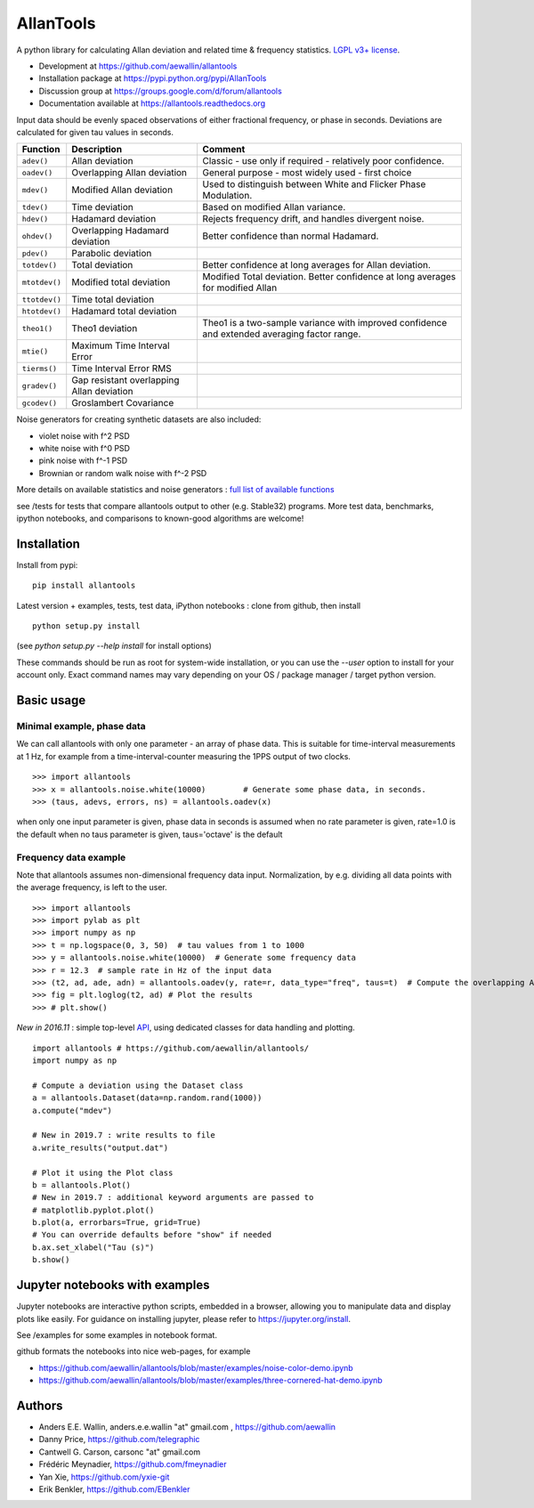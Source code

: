 

AllanTools
==========

.. image:: https://badge.fury.io/py/AllanTools.svg
    :target: https://badge.fury.io/py/AllanTools 
.. image:: https://img.shields.io/conda/vn/conda-forge/allantools.svg
    :target: https://anaconda.org/conda-forge/allantools
.. image:: https://img.shields.io/conda/dn/conda-forge/allantools.svg
    :target: https://anaconda.org/conda-forge/allantools
.. image:: https://github.com/aewallin/allantools/actions/workflows/python-pytest.yml/badge.svg
    :target: https://github.com/aewallin/allantools/actions/workflows/python-pytest.yml
.. image:: https://github.com/aewallin/allantools/actions/workflows/python-flake8.yml/badge.svg
    :target: https://github.com/aewallin/allantools/actions/workflows/python-flake8.yml
    :alt: flake8 Status
.. image:: https://readthedocs.org/projects/allantools/badge/?version=latest
    :target: https://allantools.readthedocs.io/en/latest/
.. image:: https://coveralls.io/repos/github/aewallin/allantools/badge.svg
    :target: https://coveralls.io/github/aewallin/allantools

A python library for calculating Allan deviation and related 
time & frequency statistics. `LGPL v3+ license <https://www.gnu.org/licenses/lgpl.html>`_.

* Development at https://github.com/aewallin/allantools
* Installation package at https://pypi.python.org/pypi/AllanTools
* Discussion group at https://groups.google.com/d/forum/allantools
* Documentation available at https://allantools.readthedocs.org
 

Input data should be evenly spaced observations of either fractional frequency,
or phase in seconds. Deviations are calculated for given tau values in seconds.

=====================================   ====================================================   ====================================================
Function                                Description                                            Comment
=====================================   ====================================================   ====================================================
``adev()``                              Allan deviation                                        Classic - use only if required - relatively poor confidence.
``oadev()``                             Overlapping Allan deviation                            General purpose - most widely used - first choice
``mdev()``                              Modified Allan deviation                               Used to distinguish between White and Flicker Phase Modulation.
``tdev()``                              Time deviation                                         Based on modified Allan variance.
``hdev()``                              Hadamard deviation                                     Rejects frequency drift, and handles divergent noise.
``ohdev()``                             Overlapping Hadamard deviation                         Better confidence than normal Hadamard.
``pdev()``                              Parabolic deviation                                    
``totdev()``                            Total deviation                                        Better confidence at long averages for Allan deviation.
``mtotdev()``                           Modified total deviation                               Modified Total deviation. Better confidence at long averages for modified Allan
``ttotdev()``                           Time total deviation
``htotdev()``                           Hadamard total deviation
``theo1()``                             Theo1 deviation                                        Theo1 is a two-sample variance with improved confidence and extended averaging factor range.
``mtie()``                              Maximum Time Interval Error
``tierms()``                            Time Interval Error RMS
``gradev()``                            Gap resistant overlapping Allan deviation
``gcodev()``                            Groslambert Covariance
=====================================   ====================================================   ====================================================

Noise generators for creating synthetic datasets are also included:

* violet noise with f^2 PSD
* white noise with f^0 PSD
* pink noise with f^-1 PSD
* Brownian or random walk noise with f^-2 PSD 

More details on available statistics and noise generators : `full list of available functions <https://allantools.readthedocs.io/en/latest/functions.html>`_  

see /tests for tests that compare allantools output to other 
(e.g. Stable32) programs. More test data, benchmarks, ipython notebooks, 
and comparisons to known-good algorithms are welcome!

Installation 
------------


Install from pypi::
    
    pip install allantools

Latest version + examples, tests, test data, iPython notebooks : clone from github, then install ::  

    python setup.py install

(see `python setup.py --help install` for install options)

These commands should be run as root for system-wide installation, or 
you can use the `--user` option to install for your account only. 
Exact command names may vary depending on your OS / package manager / target python version.

Basic usage 
-----------

Minimal example, phase data
~~~~~~~~~~~~~~~~~~~~~~~~~~~

We can call allantools with only one parameter - an array of phase data.
This is suitable for time-interval measurements at 1 Hz, for example
from a time-interval-counter measuring the 1PPS output of two clocks.

::

    >>> import allantools
    >>> x = allantools.noise.white(10000)        # Generate some phase data, in seconds.
    >>> (taus, adevs, errors, ns) = allantools.oadev(x)

when only one input parameter is given, phase data in seconds is assumed
when no rate parameter is given, rate=1.0 is the default
when no taus parameter is given, taus='octave' is the default

Frequency data example
~~~~~~~~~~~~~~~~~~~~~~

Note that allantools assumes non-dimensional frequency data input.
Normalization, by e.g. dividing all data points with the average 
frequency, is left to the user.

::

    >>> import allantools
    >>> import pylab as plt
    >>> import numpy as np
    >>> t = np.logspace(0, 3, 50)  # tau values from 1 to 1000
    >>> y = allantools.noise.white(10000)  # Generate some frequency data
    >>> r = 12.3  # sample rate in Hz of the input data
    >>> (t2, ad, ade, adn) = allantools.oadev(y, rate=r, data_type="freq", taus=t)  # Compute the overlapping ADEV
    >>> fig = plt.loglog(t2, ad) # Plot the results
    >>> # plt.show()


*New in 2016.11* : simple top-level `API <api.html>`_, using dedicated classes for data handling and plotting.

::

    import allantools # https://github.com/aewallin/allantools/
    import numpy as np

    # Compute a deviation using the Dataset class
    a = allantools.Dataset(data=np.random.rand(1000))
    a.compute("mdev")

    # New in 2019.7 : write results to file
    a.write_results("output.dat")

    # Plot it using the Plot class
    b = allantools.Plot()
    # New in 2019.7 : additional keyword arguments are passed to 
    # matplotlib.pyplot.plot()
    b.plot(a, errorbars=True, grid=True)
    # You can override defaults before "show" if needed
    b.ax.set_xlabel("Tau (s)")
    b.show()


Jupyter notebooks with examples 
-------------------------------

Jupyter notebooks are interactive python scripts, embedded in a browser, 
allowing you to manipulate data and display plots like easily. For guidance 
on installing jupyter, please refer to https://jupyter.org/install.

See /examples for some examples in notebook format.

github formats the notebooks into nice web-pages, for example 

* https://github.com/aewallin/allantools/blob/master/examples/noise-color-demo.ipynb
* https://github.com/aewallin/allantools/blob/master/examples/three-cornered-hat-demo.ipynb


Authors 
-------
* Anders E.E. Wallin, anders.e.e.wallin "at" gmail.com , https://github.com/aewallin
* Danny Price, https://github.com/telegraphic 
* Cantwell G. Carson, carsonc "at" gmail.com 
* Frédéric Meynadier, https://github.com/fmeynadier
* Yan Xie, https://github.com/yxie-git
* Erik Benkler, https://github.com/EBenkler
